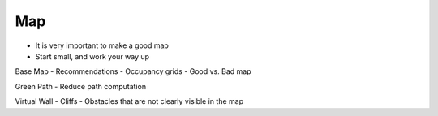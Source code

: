 ***
Map
***

- It is very important to make a good map
- Start small, and work your way up



Base Map
- Recommendations
- Occupancy grids
- Good vs. Bad map

Green Path
- Reduce path computation

Virtual Wall
- Cliffs
- Obstacles that are not clearly visible in the map 

